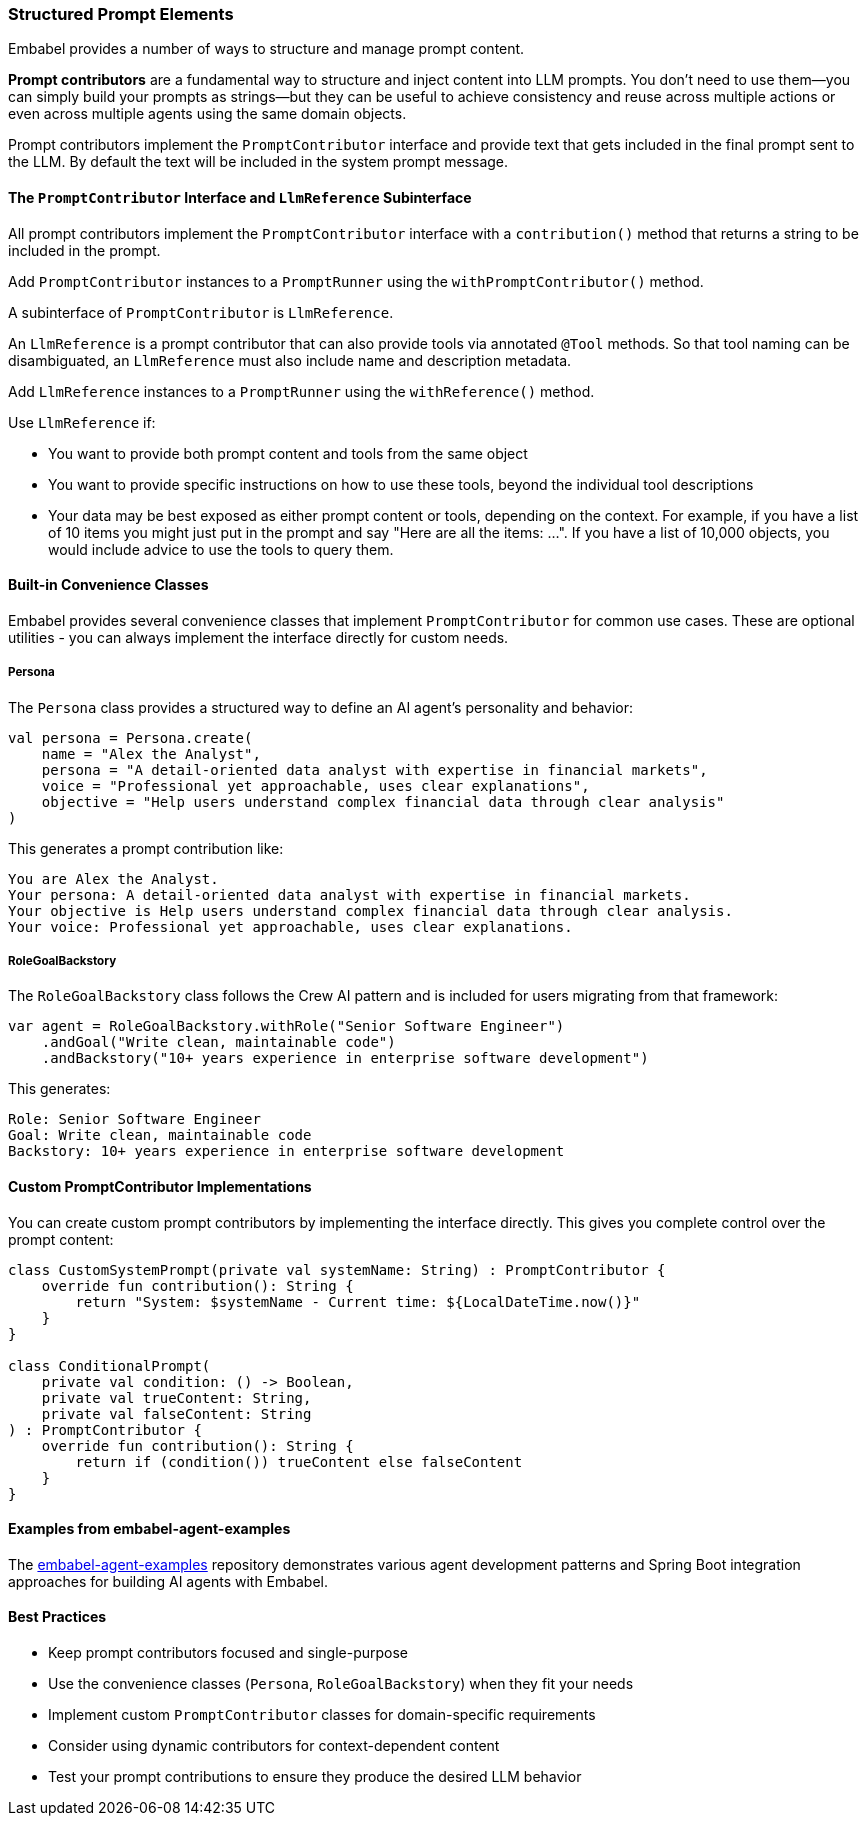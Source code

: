[[reference.prompt-contributors]]
=== Structured Prompt Elements

Embabel provides a number of ways to structure and manage prompt content.

**Prompt contributors** are a fundamental way to structure and inject content into LLM prompts.
You don't need to use them--you can simply build your prompts as strings--but they can be useful to achieve consistency and reuse across multiple actions or even across multiple agents using the same domain objects.

Prompt contributors implement the `PromptContributor` interface and provide text that gets included in the final prompt sent to the LLM.
By default the text will be included in the system prompt message.

//TODO: (jasper notes) A diagram here showing a prompt and the injection of the contribution(s)

==== The `PromptContributor` Interface and `LlmReference` Subinterface

All prompt contributors implement the `PromptContributor` interface with a `contribution()` method that returns a string to be included in the prompt.

Add `PromptContributor` instances to a `PromptRunner` using the `withPromptContributor()` method.

A subinterface of `PromptContributor` is `LlmReference`.

An `LlmReference` is a prompt contributor that can also provide tools via annotated `@Tool` methods.
So that tool naming can be disambiguated, an `LlmReference` must also include name and description metadata.

Add `LlmReference` instances to a `PromptRunner` using the `withReference()` method.

Use `LlmReference` if:

- You want to provide both prompt content and tools from the same object
- You want to provide specific instructions on how to use these tools, beyond the individual tool descriptions
- Your data may be best exposed as either prompt content or tools, depending on the context.
For example, if you have a list of 10 items you might just put in the prompt and say "Here are all the items: ...".
If you have a list of 10,000 objects, you would include advice to use the tools to query them.

==== Built-in Convenience Classes

Embabel provides several convenience classes that implement `PromptContributor` for common use cases.
These are optional utilities - you can always implement the interface directly for custom needs.

===== Persona

The `Persona` class provides a structured way to define an AI agent's personality and behavior:

[source,kotlin]
----
val persona = Persona.create(
    name = "Alex the Analyst",
    persona = "A detail-oriented data analyst with expertise in financial markets",
    voice = "Professional yet approachable, uses clear explanations",
    objective = "Help users understand complex financial data through clear analysis"
)
----

This generates a prompt contribution like:

----
You are Alex the Analyst.
Your persona: A detail-oriented data analyst with expertise in financial markets.
Your objective is Help users understand complex financial data through clear analysis.
Your voice: Professional yet approachable, uses clear explanations.
----

===== RoleGoalBackstory

The `RoleGoalBackstory` class follows the Crew AI pattern and is included for users migrating from that framework:

[source,java]
----
var agent = RoleGoalBackstory.withRole("Senior Software Engineer")
    .andGoal("Write clean, maintainable code")
    .andBackstory("10+ years experience in enterprise software development")
----

This generates:

----
Role: Senior Software Engineer
Goal: Write clean, maintainable code
Backstory: 10+ years experience in enterprise software development
----

==== Custom PromptContributor Implementations

You can create custom prompt contributors by implementing the interface directly.
This gives you complete control over the prompt content:

[source,kotlin]
----
class CustomSystemPrompt(private val systemName: String) : PromptContributor {
    override fun contribution(): String {
        return "System: $systemName - Current time: ${LocalDateTime.now()}"
    }
}

class ConditionalPrompt(
    private val condition: () -> Boolean,
    private val trueContent: String,
    private val falseContent: String
) : PromptContributor {
    override fun contribution(): String {
        return if (condition()) trueContent else falseContent
    }
}
----

==== Examples from embabel-agent-examples

The https://github.com/embabel/embabel-agent-examples[embabel-agent-examples] repository demonstrates various agent development patterns and Spring Boot integration approaches for building AI agents with Embabel.

==== Best Practices

* Keep prompt contributors focused and single-purpose
* Use the convenience classes (`Persona`, `RoleGoalBackstory`) when they fit your needs
* Implement custom `PromptContributor` classes for domain-specific requirements
* Consider using dynamic contributors for context-dependent content
* Test your prompt contributions to ensure they produce the desired LLM behavior